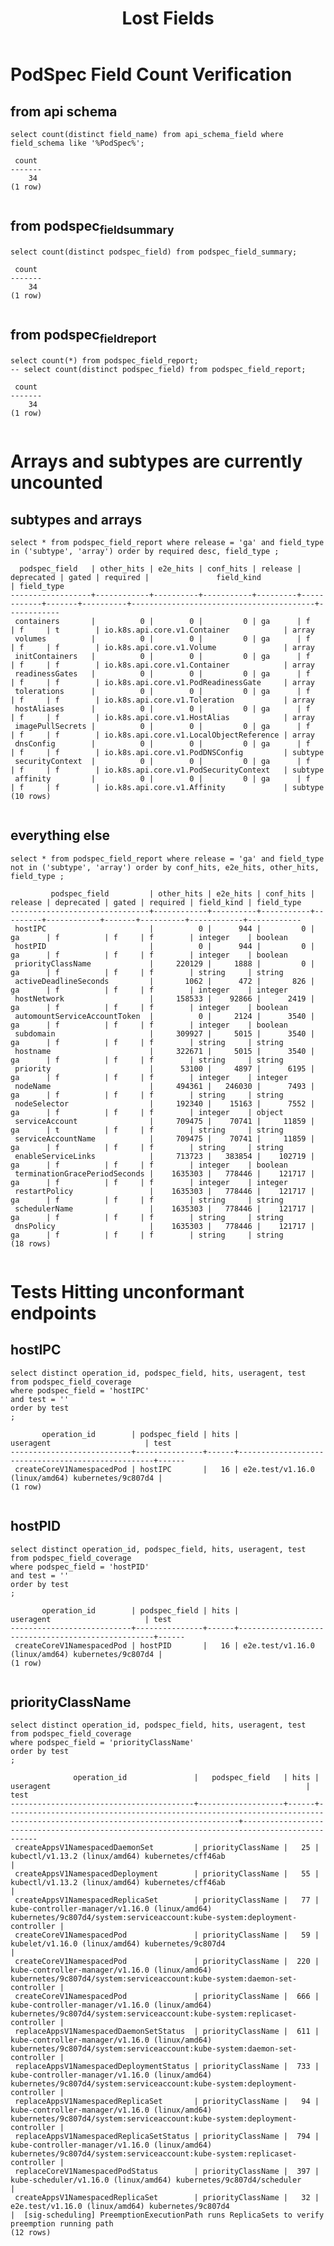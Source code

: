 #+TITLE: Lost Fields

* PodSpec Field Count Verification
** from api schema
#+BEGIN_SRC sql-mode :exports both :eval never-export
select count(distinct field_name) from api_schema_field where field_schema like '%PodSpec%';
#+END_SRC

#+RESULTS:
#+begin_src sql-mode
 count 
-------
    34
(1 row)

#+end_src
** from podspec_field_summary
#+BEGIN_SRC sql-mode :exports both :eval never-export
select count(distinct podspec_field) from podspec_field_summary;
#+END_SRC

#+RESULTS:
#+begin_src sql-mode
 count 
-------
    34
(1 row)

#+end_src
** from podspec_field_report

#+BEGIN_SRC sql-mode :exports both :eval never-export
select count(*) from podspec_field_report;
-- select count(distinct podspec_field) from podspec_field_report;
#+END_SRC

#+RESULTS:
#+begin_src sql-mode
 count 
-------
    34
(1 row)

#+end_src

* Arrays and subtypes are currently uncounted
** subtypes and arrays
#+BEGIN_SRC sql-mode :exports both :eval never-export
select * from podspec_field_report where release = 'ga' and field_type in ('subtype', 'array') order by required desc, field_type ;
#+END_SRC

#+RESULTS:
#+begin_src sql-mode
  podspec_field   | other_hits | e2e_hits | conf_hits | release | deprecated | gated | required |               field_kind                | field_type 
------------------+------------+----------+-----------+---------+------------+-------+----------+-----------------------------------------+------------
 containers       |          0 |        0 |         0 | ga      | f          | f     | t        | io.k8s.api.core.v1.Container            | array
 volumes          |          0 |        0 |         0 | ga      | f          | f     | f        | io.k8s.api.core.v1.Volume               | array
 initContainers   |          0 |        0 |         0 | ga      | f          | f     | f        | io.k8s.api.core.v1.Container            | array
 readinessGates   |          0 |        0 |         0 | ga      | f          | f     | f        | io.k8s.api.core.v1.PodReadinessGate     | array
 tolerations      |          0 |        0 |         0 | ga      | f          | f     | f        | io.k8s.api.core.v1.Toleration           | array
 hostAliases      |          0 |        0 |         0 | ga      | f          | f     | f        | io.k8s.api.core.v1.HostAlias            | array
 imagePullSecrets |          0 |        0 |         0 | ga      | f          | f     | f        | io.k8s.api.core.v1.LocalObjectReference | array
 dnsConfig        |          0 |        0 |         0 | ga      | f          | f     | f        | io.k8s.api.core.v1.PodDNSConfig         | subtype
 securityContext  |          0 |        0 |         0 | ga      | f          | f     | f        | io.k8s.api.core.v1.PodSecurityContext   | subtype
 affinity         |          0 |        0 |         0 | ga      | f          | f     | f        | io.k8s.api.core.v1.Affinity             | subtype
(10 rows)

#+end_src
** everything else
#+BEGIN_SRC sql-mode :exports both :eval never-export
select * from podspec_field_report where release = 'ga' and field_type not in ('subtype', 'array') order by conf_hits, e2e_hits, other_hits, field_type ;
#+END_SRC

#+RESULTS:
#+begin_src sql-mode
         podspec_field         | other_hits | e2e_hits | conf_hits | release | deprecated | gated | required | field_kind | field_type 
-------------------------------+------------+----------+-----------+---------+------------+-------+----------+------------+------------
 hostIPC                       |          0 |      944 |         0 | ga      | f          | f     | f        | integer    | boolean
 hostPID                       |          0 |      944 |         0 | ga      | f          | f     | f        | integer    | boolean
 priorityClassName             |     220129 |     1888 |         0 | ga      | f          | f     | f        | string     | string
 activeDeadlineSeconds         |       1062 |      472 |       826 | ga      | f          | f     | f        | integer    | integer
 hostNetwork                   |     158533 |    92866 |      2419 | ga      | f          | f     | f        | integer    | boolean
 automountServiceAccountToken  |          0 |     2124 |      3540 | ga      | f          | f     | f        | integer    | boolean
 subdomain                     |     309927 |     5015 |      3540 | ga      | f          | f     | f        | string     | string
 hostname                      |     322671 |     5015 |      3540 | ga      | f          | f     | f        | string     | string
 priority                      |      53100 |     4897 |      6195 | ga      | f          | f     | f        | integer    | integer
 nodeName                      |     494361 |   246030 |      7493 | ga      | f          | f     | f        | string     | string
 nodeSelector                  |     192340 |    15163 |      7552 | ga      | f          | f     | f        | integer    | object
 serviceAccount                |     709475 |    70741 |     11859 | ga      | t          | f     | f        | string     | string
 serviceAccountName            |     709475 |    70741 |     11859 | ga      | f          | f     | f        | string     | string
 enableServiceLinks            |     713723 |   383854 |    102719 | ga      | f          | f     | f        | integer    | boolean
 terminationGracePeriodSeconds |    1635303 |   778446 |    121717 | ga      | f          | f     | f        | integer    | integer
 restartPolicy                 |    1635303 |   778446 |    121717 | ga      | f          | f     | f        | string     | string
 schedulerName                 |    1635303 |   778446 |    121717 | ga      | f          | f     | f        | string     | string
 dnsPolicy                     |    1635303 |   778446 |    121717 | ga      | f          | f     | f        | string     | string
(18 rows)

#+end_src
* Tests Hitting unconformant endpoints
** hostIPC

#+NAME: hostIPC tests
#+BEGIN_SRC sql-mode :exports both :eval never-export
select distinct operation_id, podspec_field, hits, useragent, test from podspec_field_coverage
where podspec_field = 'hostIPC'
and test = ''
order by test
;
#+END_SRC

#+RESULTS: hostIPC tests
#+begin_src sql-mode
       operation_id        | podspec_field | hits |                     useragent                     | test 
---------------------------+---------------+------+---------------------------------------------------+------
 createCoreV1NamespacedPod | hostIPC       |   16 | e2e.test/v1.16.0 (linux/amd64) kubernetes/9c807d4 | 
(1 row)

#+end_src

** hostPID

#+NAME: hostPID tests
#+BEGIN_SRC sql-mode :exports both :eval never-export
select distinct operation_id, podspec_field, hits, useragent, test from podspec_field_coverage
where podspec_field = 'hostPID'
and test = ''
order by test
;
#+END_SRC

#+RESULTS: hostPID tests
#+begin_src sql-mode
       operation_id        | podspec_field | hits |                     useragent                     | test 
---------------------------+---------------+------+---------------------------------------------------+------
 createCoreV1NamespacedPod | hostPID       |   16 | e2e.test/v1.16.0 (linux/amd64) kubernetes/9c807d4 | 
(1 row)

#+end_src

** priorityClassName

#+NAME: priorityClassName tests
#+BEGIN_SRC sql-mode :exports both :eval never-export
select distinct operation_id, podspec_field, hits, useragent, test from podspec_field_coverage
where podspec_field = 'priorityClassName'
order by test
;
#+END_SRC

#+RESULTS: priorityClassName tests
#+begin_src sql-mode
              operation_id               |   podspec_field   | hits |                                                        useragent                                                         |                                             test                                             
-----------------------------------------+-------------------+------+--------------------------------------------------------------------------------------------------------------------------+----------------------------------------------------------------------------------------------
 createAppsV1NamespacedDaemonSet         | priorityClassName |   25 | kubectl/v1.13.2 (linux/amd64) kubernetes/cff46ab                                                                         | 
 createAppsV1NamespacedDeployment        | priorityClassName |   55 | kubectl/v1.13.2 (linux/amd64) kubernetes/cff46ab                                                                         | 
 createAppsV1NamespacedReplicaSet        | priorityClassName |   77 | kube-controller-manager/v1.16.0 (linux/amd64) kubernetes/9c807d4/system:serviceaccount:kube-system:deployment-controller | 
 createCoreV1NamespacedPod               | priorityClassName |   59 | kubelet/v1.16.0 (linux/amd64) kubernetes/9c807d4                                                                         | 
 createCoreV1NamespacedPod               | priorityClassName |  220 | kube-controller-manager/v1.16.0 (linux/amd64) kubernetes/9c807d4/system:serviceaccount:kube-system:daemon-set-controller | 
 createCoreV1NamespacedPod               | priorityClassName |  666 | kube-controller-manager/v1.16.0 (linux/amd64) kubernetes/9c807d4/system:serviceaccount:kube-system:replicaset-controller | 
 replaceAppsV1NamespacedDaemonSetStatus  | priorityClassName |  611 | kube-controller-manager/v1.16.0 (linux/amd64) kubernetes/9c807d4/system:serviceaccount:kube-system:daemon-set-controller | 
 replaceAppsV1NamespacedDeploymentStatus | priorityClassName |  733 | kube-controller-manager/v1.16.0 (linux/amd64) kubernetes/9c807d4/system:serviceaccount:kube-system:deployment-controller | 
 replaceAppsV1NamespacedReplicaSet       | priorityClassName |   94 | kube-controller-manager/v1.16.0 (linux/amd64) kubernetes/9c807d4/system:serviceaccount:kube-system:deployment-controller | 
 replaceAppsV1NamespacedReplicaSetStatus | priorityClassName |  794 | kube-controller-manager/v1.16.0 (linux/amd64) kubernetes/9c807d4/system:serviceaccount:kube-system:replicaset-controller | 
 replaceCoreV1NamespacedPodStatus        | priorityClassName |  397 | kube-scheduler/v1.16.0 (linux/amd64) kubernetes/9c807d4/scheduler                                                        | 
 createAppsV1NamespacedReplicaSet        | priorityClassName |   32 | e2e.test/v1.16.0 (linux/amd64) kubernetes/9c807d4                                                                        |  [sig-scheduling] PreemptionExecutionPath runs ReplicaSets to verify preemption running path
(12 rows)

#+end_src


